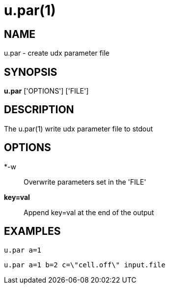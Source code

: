 = u.par(1)

== NAME
u.par - create udx parameter file


== SYNOPSIS
*u.par* ['OPTIONS'] ['FILE']


== DESCRIPTION
The u.par(1) write udx parameter file to stdout

== OPTIONS
*-w::
  Overwrite parameters set in the 'FILE'

*key=val*::
  Append key=val at the end of the output

== EXAMPLES
`u.par a=1`

`u.par a=1 b=2 c=\"cell.off\" input.file`
